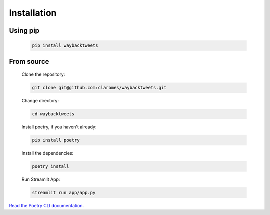 Installation
================


Using pip
------------

    .. code-block:: shell

        pip install waybacktweets

From source
-------------

    Clone the repository:

    .. code-block:: shell

        git clone git@github.com:claromes/waybacktweets.git

    Change directory:

    .. code-block:: shell

        cd waybacktweets

    Install poetry, if you haven't already:

    .. code-block:: shell

        pip install poetry


    Install the dependencies:

    .. code-block:: shell

        poetry install

    Run Streamlit App:

    .. code-block:: shell

        streamlit run app/app.py

`Read the Poetry CLI documentation <https://python-poetry.org/docs/cli/>`_.
